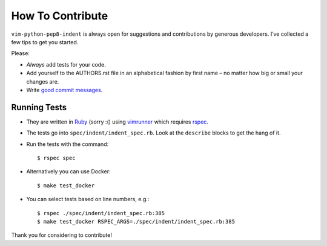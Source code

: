 How To Contribute
=================

``vim-python-pep8-indent`` is always open for suggestions and contributions by generous developers.
I’ve collected a few tips to get you started.

Please:

- *Always* add tests for your code.
- Add yourself to the AUTHORS.rst file in an alphabetical fashion by first name – no matter how big or small your changes are.
- Write `good commit messages`_.


Running Tests
-------------

- They are written in Ruby_ (sorry :() using vimrunner_ which requires rspec_.
- The tests go into ``spec/indent/indent_spec.rb``.
  Look at the ``describe`` blocks to get the hang of it.
- Run the tests with the command::

   $ rspec spec
- Alternatively you can use Docker::

   $ make test_docker

- You can select tests based on line numbers, e.g.::

   $ rspec ./spec/indent/indent_spec.rb:385
   $ make test_docker RSPEC_ARGS=./spec/indent/indent_spec.rb:385

Thank you for considering to contribute!


.. _Ruby: https://www.ruby-lang.org/
.. _`good commit messages`: http://tbaggery.com/2008/04/19/a-note-about-git-commit-messages.html
.. _vimrunner: https://github.com/AndrewRadev/vimrunner
.. _rspec: https://github.com/rspec/rspec
